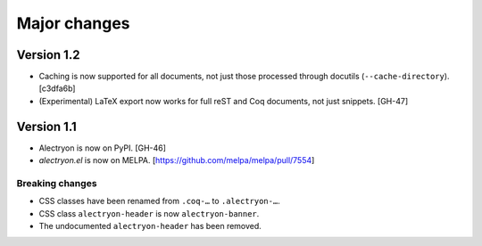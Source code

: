 ===============
 Major changes
===============

Version 1.2
===========

- Caching is now supported for all documents, not just those processed through docutils (``--cache-directory``). [c3dfa6b]

- (Experimental) LaTeX export now works for full reST and Coq documents, not just snippets. [GH-47]

Version 1.1
===========

- Alectryon is now on PyPI. [GH-46]

- `alectryon.el` is now on MELPA. [https://github.com/melpa/melpa/pull/7554]

Breaking changes
----------------

- CSS classes have been renamed from ``.coq-…`` to ``.alectryon-…``.
- CSS class ``alectryon-header`` is now ``alectryon-banner``.
- The undocumented ``alectryon-header`` has been removed.
